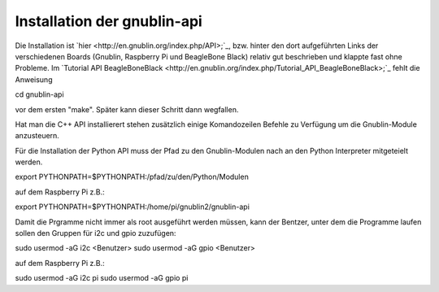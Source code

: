 Installation der gnublin-api
~~~~~~~~~~~~~~~~~~~~~~~~~~~~

Die Installation ist `hier <http://en.gnublin.org/index.php/API>;`_, bzw. hinter den dort aufgeführten Links der verschiedenen Boards (Gnublin, Raspberry Pi und BeagleBone Black) relativ gut beschrieben und klappte fast ohne Probleme. Im `Tutorial API BeagleBoneBlack <http://en.gnublin.org/index.php/Tutorial_API_BeagleBoneBlack>;`_ fehlt die Anweisung 

.. code:: bash

cd gnublin-api

vor dem ersten "make". Später kann dieser Schritt dann wegfallen.

Hat man die C++ API installierert stehen zusätzlich einige Komandozeilen Befehle zu Verfügung um die Gnublin-Module anzusteuern.

Für die Installation der Python API muss der Pfad zu den Gnublin-Modulen nach an den Python Interpreter mitgeteielt werden. 

.. code:: bash

export PYTHONPATH=$PYTHONPATH:/pfad/zu/den/Python/Modulen

auf dem Raspberry Pi z.B.:

.. code:: bash

export PYTHONPATH=$PYTHONPATH:/home/pi/gnublin2/gnublin-api


Damit die Prgramme nicht immer als root ausgeführt werden müssen, kann der Bentzer, unter dem die Programme laufen sollen den Gruppen für i2c und gpio zuzufügen:

.. code:: bash

sudo usermod -aG i2c <Benutzer>
sudo usermod -aG gpio <Benutzer>

auf dem Raspberry Pi z.B.:

.. code:: bash

sudo usermod -aG i2c pi
sudo usermod -aG gpio pi

